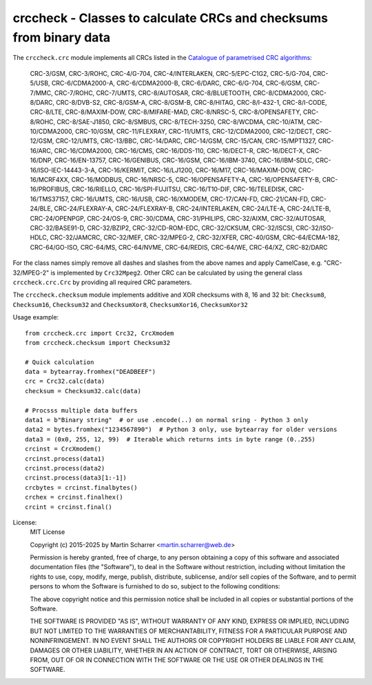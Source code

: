 crccheck - Classes to calculate CRCs and checksums from binary data
===================================================================


The ``crccheck.crc`` module implements all CRCs listed in the
`Catalogue of parametrised CRC algorithms <http://reveng.sourceforge.net/crc-catalogue/>`_:

    CRC-3/GSM, CRC-3/ROHC, CRC-4/G-704, CRC-4/INTERLAKEN, CRC-5/EPC-C1G2, CRC-5/G-704, CRC-5/USB, CRC-6/CDMA2000-A,
    CRC-6/CDMA2000-B, CRC-6/DARC, CRC-6/G-704, CRC-6/GSM, CRC-7/MMC, CRC-7/ROHC, CRC-7/UMTS, CRC-8/AUTOSAR,
    CRC-8/BLUETOOTH, CRC-8/CDMA2000, CRC-8/DARC, CRC-8/DVB-S2, CRC-8/GSM-A, CRC-8/GSM-B, CRC-8/HITAG, CRC-8/I-432-1, 
    CRC-8/I-CODE, CRC-8/LTE, CRC-8/MAXIM-DOW, CRC-8/MIFARE-MAD, CRC-8/NRSC-5, CRC-8/OPENSAFETY, CRC-8/ROHC, 
    CRC-8/SAE-J1850, CRC-8/SMBUS, CRC-8/TECH-3250, CRC-8/WCDMA, CRC-10/ATM, CRC-10/CDMA2000, CRC-10/GSM, CRC-11/FLEXRAY, 
    CRC-11/UMTS, CRC-12/CDMA2000, CRC-12/DECT, CRC-12/GSM, CRC-12/UMTS, CRC-13/BBC, CRC-14/DARC, CRC-14/GSM, CRC-15/CAN,
    CRC-15/MPT1327, CRC-16/ARC, CRC-16/CDMA2000, CRC-16/CMS, CRC-16/DDS-110, CRC-16/DECT-R, CRC-16/DECT-X, CRC-16/DNP,
    CRC-16/EN-13757, CRC-16/GENIBUS, CRC-16/GSM, CRC-16/IBM-3740, CRC-16/IBM-SDLC, CRC-16/ISO-IEC-14443-3-A,
    CRC-16/KERMIT, CRC-16/LJ1200, CRC-16/M17, CRC-16/MAXIM-DOW, CRC-16/MCRF4XX, CRC-16/MODBUS, CRC-16/NRSC-5, 
    CRC-16/OPENSAFETY-A, CRC-16/OPENSAFETY-B, CRC-16/PROFIBUS, CRC-16/RIELLO, CRC-16/SPI-FUJITSU, CRC-16/T10-DIF,
    CRC-16/TELEDISK, CRC-16/TMS37157, CRC-16/UMTS, CRC-16/USB, CRC-16/XMODEM, CRC-17/CAN-FD, CRC-21/CAN-FD, CRC-24/BLE,
    CRC-24/FLEXRAY-A, CRC-24/FLEXRAY-B, CRC-24/INTERLAKEN, CRC-24/LTE-A, CRC-24/LTE-B, CRC-24/OPENPGP, CRC-24/OS-9,
    CRC-30/CDMA, CRC-31/PHILIPS, CRC-32/AIXM, CRC-32/AUTOSAR, CRC-32/BASE91-D, CRC-32/BZIP2, CRC-32/CD-ROM-EDC,
    CRC-32/CKSUM, CRC-32/ISCSI, CRC-32/ISO-HDLC, CRC-32/JAMCRC, CRC-32/MEF, CRC-32/MPEG-2, CRC-32/XFER, CRC-40/GSM,
    CRC-64/ECMA-182, CRC-64/GO-ISO, CRC-64/MS, CRC-64/NVME, CRC-64/REDIS, CRC-64/WE, CRC-64/XZ, CRC-82/DARC

For the class names simply remove all dashes and slashes from the above names and apply CamelCase, e.g.
"CRC-32/MPEG-2" is implemented by ``Crc32Mpeg2``. Other CRC can be calculated by using the general class
``crccheck.crc.Crc`` by providing all required CRC parameters.

The ``crccheck.checksum`` module implements additive and XOR checksums with 8, 16 and 32 bit:
``Checksum8``, ``Checksum16``, ``Checksum32`` and ``ChecksumXor8``, ``ChecksumXor16``, ``ChecksumXor32``

Usage example::

    from crccheck.crc import Crc32, CrcXmodem
    from crccheck.checksum import Checksum32

    # Quick calculation
    data = bytearray.fromhex("DEADBEEF")
    crc = Crc32.calc(data)
    checksum = Checksum32.calc(data)

    # Procsss multiple data buffers
    data1 = b"Binary string"  # or use .encode(..) on normal sring - Python 3 only
    data2 = bytes.fromhex("1234567890")  # Python 3 only, use bytearray for older versions
    data3 = (0x0, 255, 12, 99)  # Iterable which returns ints in byte range (0..255)
    crcinst = CrcXmodem()
    crcinst.process(data1)
    crcinst.process(data2)
    crcinst.process(data3[1:-1])
    crcbytes = crcinst.finalbytes()
    crchex = crcinst.finalhex()
    crcint = crcinst.final()


License:
    MIT License

    Copyright (c) 2015-2025 by Martin Scharrer <martin.scharrer@web.de>

    Permission is hereby granted, free of charge, to any person obtaining a copy of this software
    and associated documentation files (the "Software"), to deal in the Software without
    restriction, including without limitation the rights to use, copy, modify, merge, publish,
    distribute, sublicense, and/or sell copies of the Software, and to permit persons to whom the
    Software is furnished to do so, subject to the following conditions:

    The above copyright notice and this permission notice shall be included in all copies or
    substantial portions of the Software.

    THE SOFTWARE IS PROVIDED "AS IS", WITHOUT WARRANTY OF ANY KIND, EXPRESS OR IMPLIED, INCLUDING
    BUT NOT LIMITED TO THE WARRANTIES OF MERCHANTABILITY, FITNESS FOR A PARTICULAR PURPOSE AND
    NONINFRINGEMENT. IN NO EVENT SHALL THE AUTHORS OR COPYRIGHT HOLDERS BE LIABLE FOR ANY CLAIM,
    DAMAGES OR OTHER LIABILITY, WHETHER IN AN ACTION OF CONTRACT, TORT OR OTHERWISE, ARISING FROM,
    OUT OF OR IN CONNECTION WITH THE SOFTWARE OR THE USE OR OTHER DEALINGS IN THE SOFTWARE.
